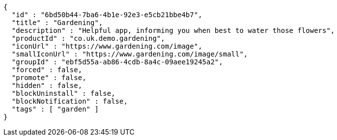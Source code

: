 [source,options="nowrap"]
----
{
  "id" : "6bd50b44-7ba6-4b1e-92e3-e5cb21bbe4b7",
  "title" : "Gardening",
  "description" : "Helpful app, informing you when best to water those flowers",
  "productId" : "co.uk.demo.gardening",
  "iconUrl" : "https://www.gardening.com/image",
  "smallIconUrl" : "https://www.gardening.com/image/small",
  "groupId" : "ebf5d55a-ab86-4cdb-8a4c-09aee19245a2",
  "forced" : false,
  "promote" : false,
  "hidden" : false,
  "blockUninstall" : false,
  "blockNotification" : false,
  "tags" : [ "garden" ]
}
----